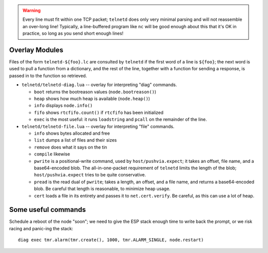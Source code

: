 .. warning::

   Every line must fit within one TCP packet; ``telnetd`` does only very
   minimal parsing and will not reassemble an over-long line!  Typically,
   a line-buffered program like ``nc`` will be good enough about this that
   it's OK in practice, so long as you send short enough lines!

Overlay Modules
###############

Files of the form ``telnetd-${foo}.lc`` are consulted by ``telnetd`` if the
first word of a line is ``${foo}``; the next word is used to pull a function
from a dictionary, and the rest of the line, together with a function for
sending a response, is passed in to the function so retrieved.

* ``telnetd/telnetd-diag.lua`` -- overlay for interpreting "diag" commands.

  * ``boot`` returns the bootreason values (``node.bootreason()``)
  * ``heap`` shows how much heap is available (``node.heap()``)
  * ``info`` displays ``node.info()``
  * ``fifo`` shows ``rtcfifo.count()`` if ``rtcfifo`` has been initialized
  * ``exec`` is the most useful: it runs ``loadstring`` and ``pcall`` on the remainder of the line.

* ``telnetd/telnetd-file.lua`` -- overlay for interpreting "file" commands.

  * ``info`` shows bytes allocated and free
  * ``list`` dumps a list of files and their sizes
  * ``remove`` does what it says on the tin
  * ``compile`` likewise
  * ``pwrite`` is a positional-write command, used by ``host/pushvia.expect``; it
    takes an offset, file name, and a base64-encoded blob.  The
    all-in-one-packet requirement of ``telnetd`` limits the length of the
    blob; ``host/pushvia.expect`` tries to be quite conservative.
  * ``pread`` is the read dual of ``pwrite``; takes a length, an offset, and
    a file name, and returns a base64-encoded blob.  Be careful that length
    is reasonable, to minimize heap usage.
  * ``cert`` loads a file in its entirety and passes it to ``net.cert.verify``.
    Be careful, as this can use a lot of heap.

Some useful commands
####################

Schedule a reboot of the node "soon"; we need to give the ESP stack enough
time to write back the prompt, or we risk racing and panic-ing the stack::

  diag exec tmr.alarm(tmr.create(), 1000, tmr.ALARM_SINGLE, node.restart)
